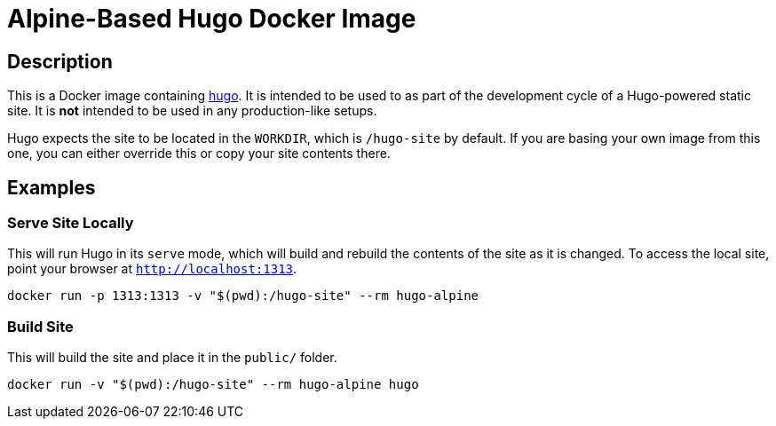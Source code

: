 = Alpine-Based Hugo Docker Image

== Description

This is a Docker image containing link:https://github.com/gohugoio/hugo[hugo]. It is intended to be
used to as part of the development cycle of a Hugo-powered static site. It is *not* intended to be
used in any production-like setups.

Hugo expects the site to be located in the `WORKDIR`, which is `/hugo-site` by default. If you are
basing your own image from this one, you can either override this or copy your site contents there.

== Examples

=== Serve Site Locally

This will run Hugo in its `serve` mode, which will build and rebuild the contents of the site as it
is changed. To access the local site, point your browser at `http://localhost:1313`.

[source, sh]
----
docker run -p 1313:1313 -v "$(pwd):/hugo-site" --rm hugo-alpine
----

=== Build Site

This will build the site and place it in the `public/` folder.

[source, sh]
----
docker run -v "$(pwd):/hugo-site" --rm hugo-alpine hugo
----
